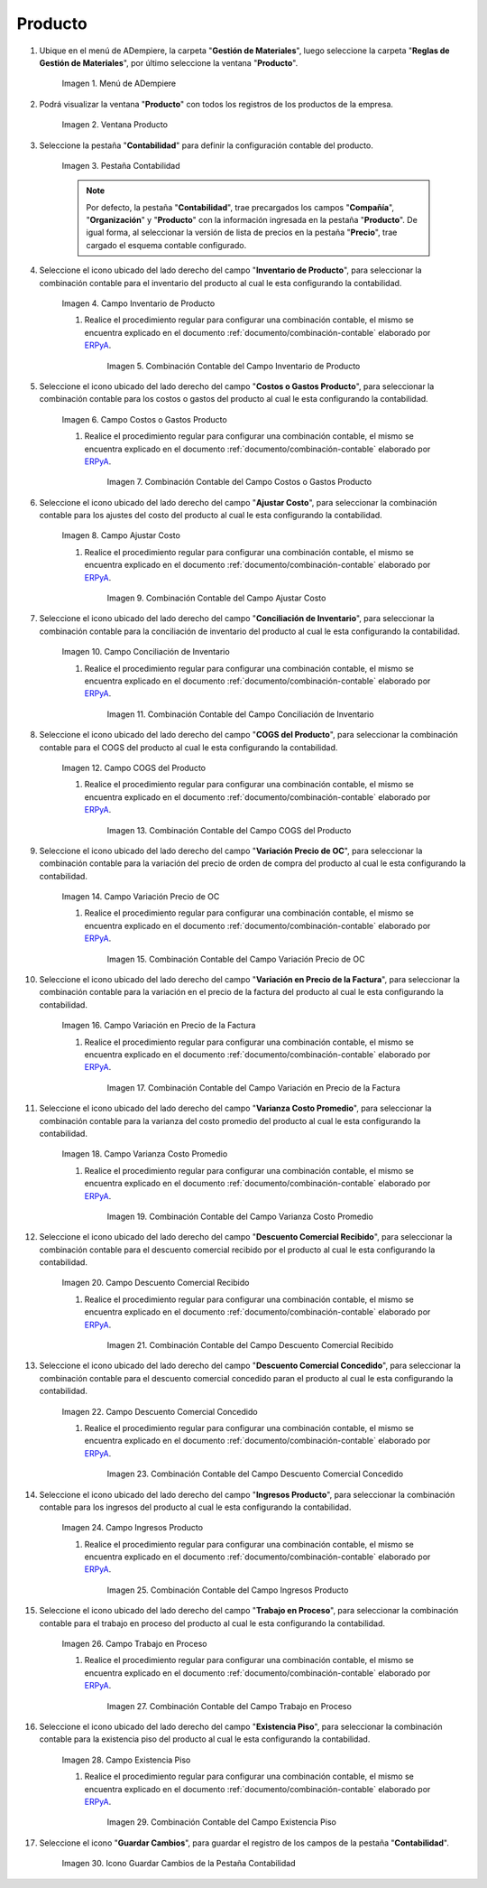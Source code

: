 .. _ERPyA: http://erpya.com

.. |Menú de ADempiere| image:: resources/product-menu.png
.. |Ventana Producto| image:: resources/product-window.png
.. |Pestaña Contabilidad| image:: resources/accounting-tab-of-the-product-window.png
.. |Campo Inventario de Producto| image:: resources/product-inventory-field-from-the-accounting-tab.png
.. |Combinación Contable del Campo Inventario de Producto| image:: resources/accounting-combination-of-the-product-inventory-field.png
.. |Campo Costos o Gastos Producto| image:: resources/field-costs-or-expenses-product-of-the-accounting-tab.png
.. |Combinación Contable del Campo Costos o Gastos Producto| image:: resources/accounting-combination-of-product-costs-or-expenses-field.png
.. |Campo Ajustar Costo| image:: resources/adjust-cost-field-of-accounting-tab.png
.. |Combinación Contable del Campo Ajustar Costo| image:: resources/field-accounting-combination-adjust-cost.png
.. |Campo Conciliación de Inventario| image:: resources/inventory-reconciliation-field-on-the-accounting-tab.png
.. |Combinación Contable del Campo Conciliación de Inventario| image:: resources/accounting-combination-of-inventory-reconciliation-field.png
.. |Campo COGS del Producto| image:: resources/product-cogs-field-from-the-accounting-tab.png
.. |Combinación Contable del Campo COGS del Producto| image:: resources/accounting-combination-of-the-product-cogs-field.png
.. |Campo Variación Precio de OC| image:: resources/oc-price-variation-field-from-the-accounting-tab.png
.. |Combinación Contable del Campo Variación Precio de OC| image:: resources/accounting-combination-of-the-oc-price-variation-field.png
.. |Campo Variación en Precio de la Factura| image:: resources/field-variation-in-invoice-price-from-the-accounting-tab.png
.. |Combinación Contable del Campo Variación en Precio de la Factura| image:: resources/accounting-combination-of-the-invoice-price-variation-field.png
.. |Campo Varianza Costo Promedio| image:: resources/variance-field-average-cost-of-the-accounting-tab.png
.. |Combinación Contable del Campo Varianza Costo Promedio| image:: resources/accounting-combination-of-the-variance-average-cost-field.png
.. |Campo Descuento Comercial Recibido| image:: resources/sales-discount-field-received-from-the-accounting-tab.png
.. |Combinación Contable del Campo Descuento Comercial Recibido| image:: resources/accounting-combination-of-the-received-commercial-discount-field.png
.. |Campo Descuento Comercial Concedido| image:: resources/trade-discount-granted-field-from-the-accounting-tab.png
.. |Combinación Contable del Campo Descuento Comercial Concedido| image:: resources/accounting-combination-of-the-commercial-discount-granted-field.png
.. |Campo Ingresos Producto| image:: resources/product-income-field-from-the-accounting-tab.png
.. |Combinación Contable del Campo Ingresos Producto| image:: resources/accounting-combination-of-the-product-income-field.png
.. |Campo Trabajo en Proceso| image:: resources/work-in-process-field-of-the-accounting-tab.png
.. |Combinación Contable del Campo Trabajo en Proceso| image:: resources/accounting-combination-of-work-in-process-field.png
.. |Campo Existencia Piso| image:: resources/accounting-tab-floor-existence-field.png
.. |Combinación Contable del Campo Existencia Piso| image:: resources/combination-accounting-field-existence-floor.png
.. |Icono Guardar| image:: resources/save-icon-from-the-accounting-tab-of-the-product-window.png

.. _documento/configuración-contable-producto:

**Producto**
============

#. Ubique en el menú de ADempiere, la carpeta "**Gestión de Materiales**", luego seleccione la carpeta "**Reglas de Gestión de Materiales**", por último seleccione la ventana "**Producto**".

    |Menú de ADempiere|

    Imagen 1. Menú de ADempiere

#. Podrá visualizar la ventana "**Producto**" con todos los registros de los productos de la empresa. 

    |Ventana Producto|

    Imagen 2. Ventana Producto

#. Seleccione la pestaña "**Contabilidad**" para definir la configuración contable del producto.

    |Pestaña Contabilidad|

    Imagen 3. Pestaña Contabilidad

    .. note::

        Por defecto, la pestaña "**Contabilidad**", trae precargados los campos "**Compañía**", "**Organización**" y "**Producto**" con la información ingresada en la pestaña "**Producto**". De igual forma, al seleccionar la versión de lista de precios en la pestaña "**Precio**", trae cargado el esquema contable configurado.

#. Seleccione el icono ubicado del lado derecho del campo "**Inventario de Producto**", para seleccionar la combinación contable para el inventario del producto al cual le esta configurando la contabilidad.

    |Campo Inventario de Producto|

    Imagen 4. Campo Inventario de Producto

    #. Realice el procedimiento regular para configurar una combinación contable, el mismo se encuentra explicado en el documento :ref:`documento/combinación-contable` elaborado por `ERPyA`_.

        |Combinación Contable del Campo Inventario de Producto|

        Imagen 5. Combinación Contable del Campo Inventario de Producto

#. Seleccione el icono ubicado del lado derecho del campo "**Costos o Gastos Producto**", para seleccionar la combinación contable para los costos o gastos del producto al cual le esta configurando la contabilidad.

    |Campo Costos o Gastos Producto|

    Imagen 6. Campo Costos o Gastos Producto

    #. Realice el procedimiento regular para configurar una combinación contable, el mismo se encuentra explicado en el documento :ref:`documento/combinación-contable` elaborado por `ERPyA`_.

        |Combinación Contable del Campo Costos o Gastos Producto|

        Imagen 7. Combinación Contable del Campo Costos o Gastos Producto

#. Seleccione el icono ubicado del lado derecho del campo "**Ajustar Costo**", para seleccionar la combinación contable para los ajustes del costo del producto al cual le esta configurando la contabilidad.

    |Campo Ajustar Costo|

    Imagen 8. Campo Ajustar Costo

    #. Realice el procedimiento regular para configurar una combinación contable, el mismo se encuentra explicado en el documento :ref:`documento/combinación-contable` elaborado por `ERPyA`_.

        |Combinación Contable del Campo Ajustar Costo|

        Imagen 9. Combinación Contable del Campo Ajustar Costo

#. Seleccione el icono ubicado del lado derecho del campo "**Conciliación de Inventario**", para seleccionar la combinación contable para la conciliación de inventario del producto al cual le esta configurando la contabilidad.

    |Campo Conciliación de Inventario|

    Imagen 10. Campo Conciliación de Inventario

    #. Realice el procedimiento regular para configurar una combinación contable, el mismo se encuentra explicado en el documento :ref:`documento/combinación-contable` elaborado por `ERPyA`_.

        |Combinación Contable del Campo Conciliación de Inventario|

        Imagen 11. Combinación Contable del Campo Conciliación de Inventario

#. Seleccione el icono ubicado del lado derecho del campo "**COGS del Producto**", para seleccionar la combinación contable para el COGS del producto al cual le esta configurando la contabilidad.

    |Campo COGS del Producto|

    Imagen 12. Campo COGS del Producto

    #. Realice el procedimiento regular para configurar una combinación contable, el mismo se encuentra explicado en el documento :ref:`documento/combinación-contable` elaborado por `ERPyA`_.

        |Combinación Contable del Campo COGS del Producto|

        Imagen 13. Combinación Contable del Campo COGS del Producto

#. Seleccione el icono ubicado del lado derecho del campo "**Variación Precio de OC**", para seleccionar la combinación contable para la variación del precio de orden de compra del producto al cual le esta configurando la contabilidad.

    |Campo Variación Precio de OC|

    Imagen 14. Campo Variación Precio de OC

    #. Realice el procedimiento regular para configurar una combinación contable, el mismo se encuentra explicado en el documento :ref:`documento/combinación-contable` elaborado por `ERPyA`_.

        |Combinación Contable del Campo Variación Precio de OC|

        Imagen 15. Combinación Contable del Campo Variación Precio de OC

#. Seleccione el icono ubicado del lado derecho del campo "**Variación en Precio de la Factura**", para seleccionar la combinación contable para la variación en el precio de la factura del producto al cual le esta configurando la contabilidad.

    |Campo Variación en Precio de la Factura|

    Imagen 16. Campo Variación en Precio de la Factura

    #. Realice el procedimiento regular para configurar una combinación contable, el mismo se encuentra explicado en el documento :ref:`documento/combinación-contable` elaborado por `ERPyA`_.

        |Combinación Contable del Campo Variación en Precio de la Factura|

        Imagen 17. Combinación Contable del Campo Variación en Precio de la Factura

#. Seleccione el icono ubicado del lado derecho del campo "**Varianza Costo Promedio**", para seleccionar la combinación contable para la varianza del costo promedio del producto al cual le esta configurando la contabilidad.

    |Campo Varianza Costo Promedio|

    Imagen 18. Campo Varianza Costo Promedio

    #. Realice el procedimiento regular para configurar una combinación contable, el mismo se encuentra explicado en el documento :ref:`documento/combinación-contable` elaborado por `ERPyA`_.

        |Combinación Contable del Campo Varianza Costo Promedio|

        Imagen 19. Combinación Contable del Campo Varianza Costo Promedio

#. Seleccione el icono ubicado del lado derecho del campo "**Descuento Comercial Recibido**", para seleccionar la combinación contable para el descuento comercial recibido por el producto al cual le esta configurando la contabilidad.

    |Campo Descuento Comercial Recibido|

    Imagen 20. Campo Descuento Comercial Recibido

    #. Realice el procedimiento regular para configurar una combinación contable, el mismo se encuentra explicado en el documento :ref:`documento/combinación-contable` elaborado por `ERPyA`_.

        |Combinación Contable del Campo Descuento Comercial Recibido|

        Imagen 21. Combinación Contable del Campo Descuento Comercial Recibido

#. Seleccione el icono ubicado del lado derecho del campo "**Descuento Comercial Concedido**", para seleccionar la combinación contable para el descuento comercial concedido paran el producto al cual le esta configurando la contabilidad.

    |Campo Descuento Comercial Concedido|

    Imagen 22. Campo Descuento Comercial Concedido

    #. Realice el procedimiento regular para configurar una combinación contable, el mismo se encuentra explicado en el documento :ref:`documento/combinación-contable` elaborado por `ERPyA`_.

        |Combinación Contable del Campo Descuento Comercial Concedido|

        Imagen 23. Combinación Contable del Campo Descuento Comercial Concedido

#. Seleccione el icono ubicado del lado derecho del campo "**Ingresos Producto**", para seleccionar la combinación contable para los ingresos del producto al cual le esta configurando la contabilidad.

    |Campo Ingresos Producto|

    Imagen 24. Campo Ingresos Producto

    #. Realice el procedimiento regular para configurar una combinación contable, el mismo se encuentra explicado en el documento :ref:`documento/combinación-contable` elaborado por `ERPyA`_.

        |Combinación Contable del Campo Ingresos Producto|

        Imagen 25. Combinación Contable del Campo Ingresos Producto

#. Seleccione el icono ubicado del lado derecho del campo "**Trabajo en Proceso**", para seleccionar la combinación contable para el trabajo en proceso del producto al cual le esta configurando la contabilidad.

    |Campo Trabajo en Proceso|

    Imagen 26. Campo Trabajo en Proceso

    #. Realice el procedimiento regular para configurar una combinación contable, el mismo se encuentra explicado en el documento :ref:`documento/combinación-contable` elaborado por `ERPyA`_.

        |Combinación Contable del Campo Trabajo en Proceso|

        Imagen 27. Combinación Contable del Campo Trabajo en Proceso

#. Seleccione el icono ubicado del lado derecho del campo "**Existencia Piso**", para seleccionar la combinación contable para la existencia piso del producto al cual le esta configurando la contabilidad.

    |Campo Existencia Piso|

    Imagen 28. Campo Existencia Piso

    #. Realice el procedimiento regular para configurar una combinación contable, el mismo se encuentra explicado en el documento :ref:`documento/combinación-contable` elaborado por `ERPyA`_.

        |Combinación Contable del Campo Existencia Piso|

        Imagen 29. Combinación Contable del Campo Existencia Piso

#. Seleccione el icono "**Guardar Cambios**", para guardar el registro de los campos de la pestaña "**Contabilidad**".

    |Icono Guardar|

    Imagen 30. Icono Guardar Cambios de la Pestaña Contabilidad